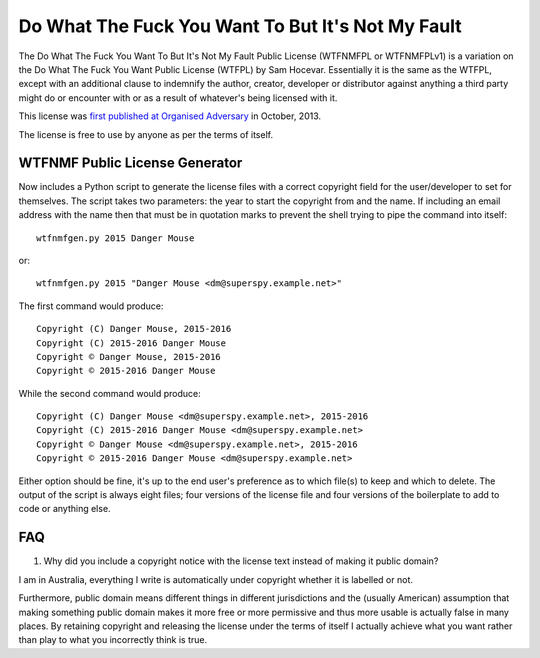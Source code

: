 Do What The Fuck You Want To But It's Not My Fault
==================================================

The Do What The Fuck You Want To But It's Not My Fault Public License
(WTFNMFPL or WTFNMFPLv1) is a variation on the Do What The Fuck You Want
Public License (WTFPL) by Sam Hocevar. Essentially it is the same as the
WTFPL, except with an additional clause to indemnify the author,
creator, developer or distributor against anything a third party might
do or encounter with or as a result of whatever's being licensed with
it.

This license was `first published at Organised
Adversary <http://www.adversary.org/wp/2013/10/14/do-what-the-fuck-you-want-but-its-not-my-fault/>`__
in October, 2013.

The license is free to use by anyone as per the terms of itself.


WTFNMF Public License Generator
-------------------------------

Now includes a Python script to generate the license files with a
correct copyright field for the user/developer to set for themselves.
The script takes two parameters: the year to start the copyright from
and the name.  If including an email address with the name then that
must be in quotation marks to prevent the shell trying to pipe the
command into itself:

::
   
    wtfnmfgen.py 2015 Danger Mouse

or:

::
   
    wtfnmfgen.py 2015 "Danger Mouse <dm@superspy.example.net>"

The first command would produce:

::
   
    Copyright (C) Danger Mouse, 2015-2016
    Copyright (C) 2015-2016 Danger Mouse
    Copyright © Danger Mouse, 2015-2016
    Copyright © 2015-2016 Danger Mouse

While the second command would produce:

::

   Copyright (C) Danger Mouse <dm@superspy.example.net>, 2015-2016
   Copyright (C) 2015-2016 Danger Mouse <dm@superspy.example.net>
   Copyright © Danger Mouse <dm@superspy.example.net>, 2015-2016
   Copyright © 2015-2016 Danger Mouse <dm@superspy.example.net>

Either option should be fine, it's up to the end user's preference as
to which file(s) to keep and which to delete.  The output of the
script is always eight files; four versions of the license file and
four versions of the boilerplate to add to code or anything else.


FAQ
---

1. Why did you include a copyright notice with the license text
   instead of making it public domain?

I am in Australia, everything I write is automatically under copyright
whether it is labelled or not.

Furthermore, public domain means different things in different
jurisdictions and the (usually American) assumption that making
something public domain makes it more free or more permissive and thus
more usable is actually false in many places.  By retaining copyright
and releasing the license under the terms of itself I actually achieve
what you want rather than play to what you incorrectly think is true.
